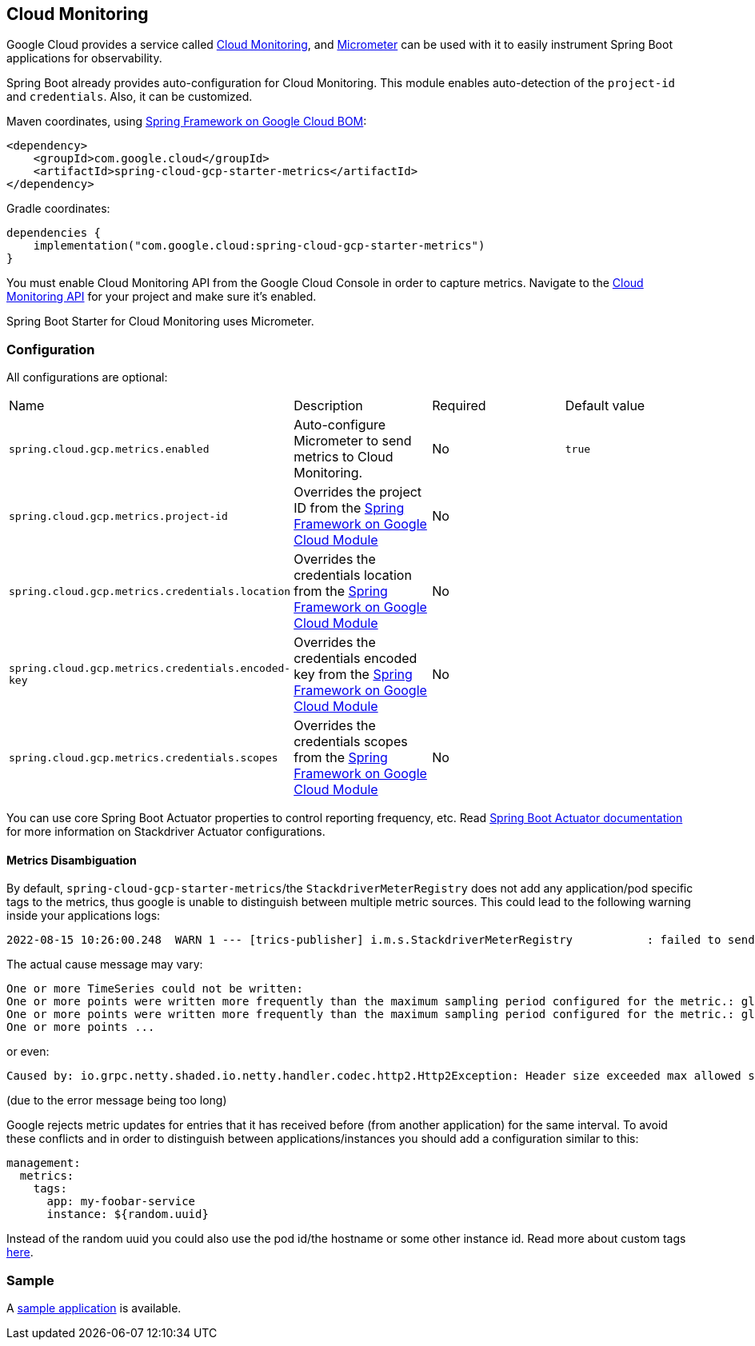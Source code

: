 == Cloud Monitoring

Google Cloud provides a service called https://cloud.google.com/monitoring/[Cloud Monitoring], and https://micrometer.io/docs/registry/stackdriver[Micrometer] can be used with it to easily instrument Spring Boot applications for observability.

Spring Boot already provides auto-configuration for Cloud Monitoring.
This module enables auto-detection of the `project-id` and `credentials`.
Also, it can be customized.

Maven coordinates, using <<getting-started.adoc#bill-of-materials, Spring Framework on Google Cloud BOM>>:

[source,xml]
----
<dependency>
    <groupId>com.google.cloud</groupId>
    <artifactId>spring-cloud-gcp-starter-metrics</artifactId>
</dependency>
----

Gradle coordinates:

[source,subs="normal"]
----
dependencies {
    implementation("com.google.cloud:spring-cloud-gcp-starter-metrics")
}
----

You must enable Cloud Monitoring API from the Google Cloud Console in order to capture metrics.
Navigate to the https://console.cloud.google.com/apis/api/monitoring.googleapis.com/overview[Cloud Monitoring API] for your project and make sure it’s enabled.

Spring Boot Starter for Cloud Monitoring uses Micrometer.

=== Configuration

All configurations are optional:

|===
| Name | Description | Required | Default value
| `spring.cloud.gcp.metrics.enabled` | Auto-configure Micrometer to send metrics to Cloud Monitoring. | No | `true`
| `spring.cloud.gcp.metrics.project-id` | Overrides the project ID from the <<spring-cloud-gcp-core,Spring Framework on Google Cloud Module>> | No |
| `spring.cloud.gcp.metrics.credentials.location` | Overrides the credentials location from the <<spring-cloud-gcp-core,Spring Framework on Google Cloud Module>> | No |
| `spring.cloud.gcp.metrics.credentials.encoded-key` | Overrides the credentials encoded key from the <<spring-cloud-gcp-core,Spring Framework on Google Cloud Module>> | No |
| `spring.cloud.gcp.metrics.credentials.scopes` | Overrides the credentials scopes from the <<spring-cloud-gcp-core,Spring Framework on Google Cloud Module>> | No |
|===

You can use core Spring Boot Actuator properties to control reporting frequency, etc.
Read https://docs.spring.io/spring-boot/docs/current/reference/htmlsingle/#production-ready-metrics-export-stackdriver[Spring Boot Actuator documentation] for more information on Stackdriver Actuator configurations.

==== Metrics Disambiguation

By default, `spring-cloud-gcp-starter-metrics`/the `StackdriverMeterRegistry` does not add any application/pod specific tags to the metrics,
thus google is unable to distinguish between multiple metric sources.
This could lead to the following warning inside your applications logs:

[source,txt]
----
2022-08-15 10:26:00.248  WARN 1 --- [trics-publisher] i.m.s.StackdriverMeterRegistry           : failed to send metrics to Stackdriver
----

The actual cause message may vary:

[source,txt]
----
One or more TimeSeries could not be written:
One or more points were written more frequently than the maximum sampling period configured for the metric.: global{} timeSeries[4]: custom.googleapis.com/process/uptime{};
One or more points were written more frequently than the maximum sampling period configured for the metric.: global{} timeSeries[6]: custom.googleapis.com/system/load/average/1m{};
One or more points ...
----

or even:

[source,txt]
----
Caused by: io.grpc.netty.shaded.io.netty.handler.codec.http2.Http2Exception: Header size exceeded max allowed size (10240)
----

(due to the error message being too long)

Google rejects metric updates for entries that it has received before (from another application) for the same interval.
To avoid these conflicts and in order to distinguish between applications/instances you should add a configuration similar to this:

[source,yaml]
----
management:
  metrics:
    tags:
      app: my-foobar-service
      instance: ${random.uuid}
----

Instead of the random uuid you could also use the pod id/the hostname or some other instance id.
Read more about custom tags https://docs.spring.io/spring-boot/docs/current/reference/htmlsingle/#actuator.metrics.customizing.common-tags[here].

=== Sample

A https://github.com/GoogleCloudPlatform/spring-cloud-gcp/tree/main/spring-cloud-gcp-samples/spring-cloud-gcp-metrics-sample[sample application] is available.
